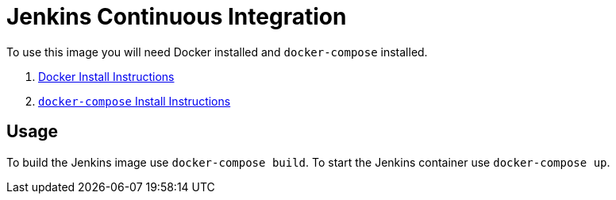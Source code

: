 = Jenkins Continuous Integration

To use this image you will need Docker installed and `docker-compose` installed.

. link:https://docs.docker.com/engine/installation/[Docker Install Instructions]
. link:https://docs.docker.com/compose/install/[`docker-compose` Install Instructions]

== Usage

To build the Jenkins image use `docker-compose build`.
To start the Jenkins container use `docker-compose up`.
